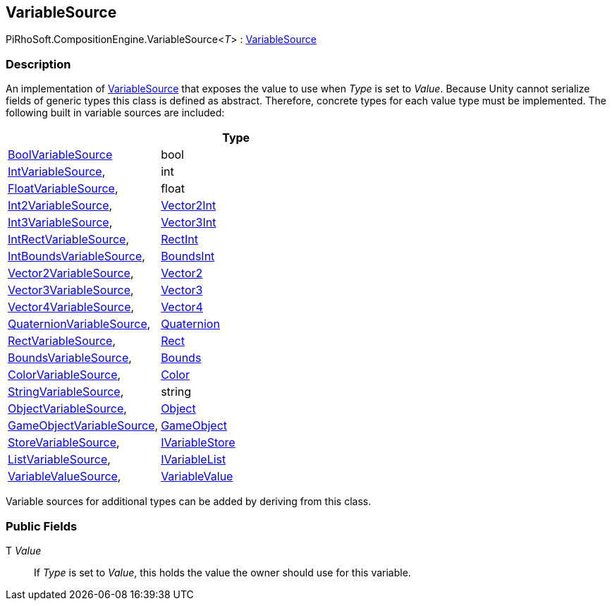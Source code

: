 [#reference/variable-source-1]

## VariableSource

PiRhoSoft.CompositionEngine.VariableSource<__T__> : <<reference/variable-source.html,VariableSource>>

### Description

An implementation of <<reference/variable-source.html,VariableSource>> that exposes the value to use when _Type_ is set to _Value_. Because Unity cannot serialize fields of generic types this class is defined as abstract. Therefore, concrete types for each value type must be implemented. The following built in variable sources are included:

|===
|																			| Type

| <<reference/bool-variable-source.html,BoolVariableSource>>				| bool
| <<reference/int-variable-source.html,IntVariableSource>>,					| int
| <<reference/float-variable-source.html,FloatVariableSource>>,				| float
| <<reference/int2-variable-source.html,Int2VariableSource>>,				| https://docs.unity3d.com/ScriptReference/Vector2Int.html[Vector2Int^]
| <<reference/int3-variable-source.html,Int3VariableSource>>,				| https://docs.unity3d.com/ScriptReference/Vector3Int.html[Vector3Int^]
| <<reference/int-rect-variable-source.html,IntRectVariableSource>>,		| https://docs.unity3d.com/ScriptReference/RectInt.html[RectInt^]
| <<reference/int-bounds-variable-source.html,IntBoundsVariableSource>>,	| https://docs.unity3d.com/ScriptReference/BoundsInt.html[BoundsInt^]
| <<reference/vector2-variable-source.html,Vector2VariableSource>>,			| https://docs.unity3d.com/ScriptReference/Vector2.html[Vector2^]
| <<reference/vector3-variable-source.html,Vector3VariableSource>>,			| https://docs.unity3d.com/ScriptReference/Vector3.html[Vector3^]
| <<reference/vector4-variable-source.html,Vector4VariableSource>>,			| https://docs.unity3d.com/ScriptReference/Vector4.html[Vector4^]
| <<reference/quaternion-variable-source.html,QuaternionVariableSource>>,	| https://docs.unity3d.com/ScriptReference/Quaternion.html[Quaternion^]
| <<reference/rect-variable-source.html,RectVariableSource>>,				| https://docs.unity3d.com/ScriptReference/Rect.html[Rect^]
| <<reference/bounds-variable-source.html,BoundsVariableSource>>,			| https://docs.unity3d.com/ScriptReference/Bounds.html[Bounds^]
| <<reference/color-variable-source.html,ColorVariableSource>>,				| https://docs.unity3d.com/ScriptReference/Color.html[Color^]
| <<reference/string-variable-source.html,StringVariableSource>>,			| string
| <<reference/object-variable-source.html,ObjectVariableSource>>,			| https://docs.unity3d.com/ScriptReference/Object.html[Object^]
| <<reference/game-object-variable-source.html,GameObjectVariableSource>>,	| https://docs.unity3d.com/ScriptReference/GameObject.html[GameObject^]
| <<reference/store-variable-source.html,StoreVariableSource>>,				| <<reference/i-variable-store.html,IVariableStore>>
| <<reference/list-variable-source.html,ListVariableSource>>,				| <<reference/i-variable-list.html,IVariableList>>
| <<reference/variable-value-source.html,VariableValueSource>>,				| <<reference/variable-value.html,VariableValue>>
|===

Variable sources for additional types can be added by deriving from this class.

### Public Fields

T _Value_::

If _Type_ is set to _Value_, this holds the value the owner should use for this variable.
